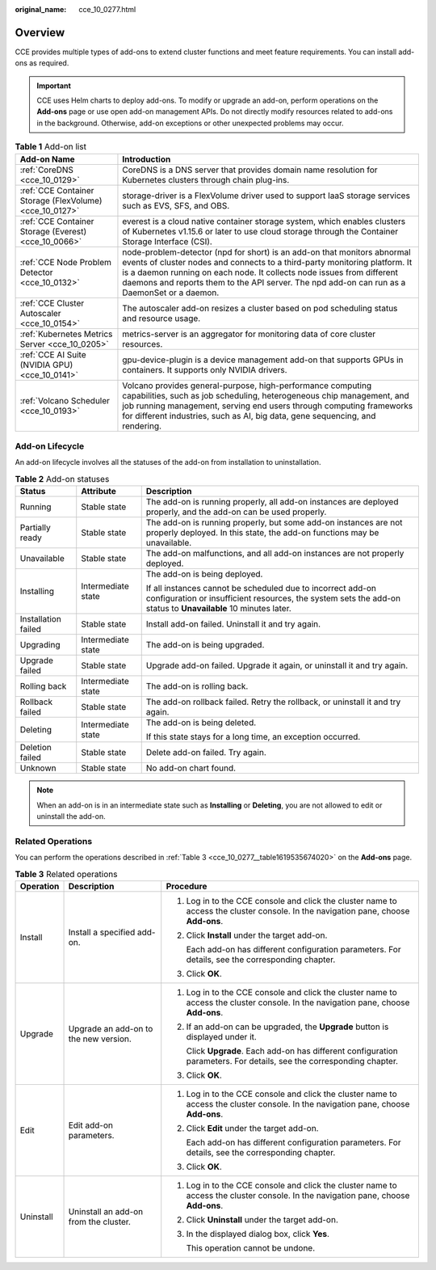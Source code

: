 :original_name: cce_10_0277.html

.. _cce_10_0277:

Overview
========

CCE provides multiple types of add-ons to extend cluster functions and meet feature requirements. You can install add-ons as required.

.. important::

   CCE uses Helm charts to deploy add-ons. To modify or upgrade an add-on, perform operations on the **Add-ons** page or use open add-on management APIs. Do not directly modify resources related to add-ons in the background. Otherwise, add-on exceptions or other unexpected problems may occur.

.. table:: **Table 1** Add-on list

   +---------------------------------------------------------+---------------------------------------------------------------------------------------------------------------------------------------------------------------------------------------------------------------------------------------------------------------------------------------------------------------------------------+
   | Add-on Name                                             | Introduction                                                                                                                                                                                                                                                                                                                    |
   +=========================================================+=================================================================================================================================================================================================================================================================================================================================+
   | :ref:`CoreDNS <cce_10_0129>`                            | CoreDNS is a DNS server that provides domain name resolution for Kubernetes clusters through chain plug-ins.                                                                                                                                                                                                                    |
   +---------------------------------------------------------+---------------------------------------------------------------------------------------------------------------------------------------------------------------------------------------------------------------------------------------------------------------------------------------------------------------------------------+
   | :ref:`CCE Container Storage (FlexVolume) <cce_10_0127>` | storage-driver is a FlexVolume driver used to support IaaS storage services such as EVS, SFS, and OBS.                                                                                                                                                                                                                          |
   +---------------------------------------------------------+---------------------------------------------------------------------------------------------------------------------------------------------------------------------------------------------------------------------------------------------------------------------------------------------------------------------------------+
   | :ref:`CCE Container Storage (Everest) <cce_10_0066>`    | everest is a cloud native container storage system, which enables clusters of Kubernetes v1.15.6 or later to use cloud storage through the Container Storage Interface (CSI).                                                                                                                                                   |
   +---------------------------------------------------------+---------------------------------------------------------------------------------------------------------------------------------------------------------------------------------------------------------------------------------------------------------------------------------------------------------------------------------+
   | :ref:`CCE Node Problem Detector <cce_10_0132>`          | node-problem-detector (npd for short) is an add-on that monitors abnormal events of cluster nodes and connects to a third-party monitoring platform. It is a daemon running on each node. It collects node issues from different daemons and reports them to the API server. The npd add-on can run as a DaemonSet or a daemon. |
   +---------------------------------------------------------+---------------------------------------------------------------------------------------------------------------------------------------------------------------------------------------------------------------------------------------------------------------------------------------------------------------------------------+
   | :ref:`CCE Cluster Autoscaler <cce_10_0154>`             | The autoscaler add-on resizes a cluster based on pod scheduling status and resource usage.                                                                                                                                                                                                                                      |
   +---------------------------------------------------------+---------------------------------------------------------------------------------------------------------------------------------------------------------------------------------------------------------------------------------------------------------------------------------------------------------------------------------+
   | :ref:`Kubernetes Metrics Server <cce_10_0205>`          | metrics-server is an aggregator for monitoring data of core cluster resources.                                                                                                                                                                                                                                                  |
   +---------------------------------------------------------+---------------------------------------------------------------------------------------------------------------------------------------------------------------------------------------------------------------------------------------------------------------------------------------------------------------------------------+
   | :ref:`CCE AI Suite (NVIDIA GPU) <cce_10_0141>`          | gpu-device-plugin is a device management add-on that supports GPUs in containers. It supports only NVIDIA drivers.                                                                                                                                                                                                              |
   +---------------------------------------------------------+---------------------------------------------------------------------------------------------------------------------------------------------------------------------------------------------------------------------------------------------------------------------------------------------------------------------------------+
   | :ref:`Volcano Scheduler <cce_10_0193>`                  | Volcano provides general-purpose, high-performance computing capabilities, such as job scheduling, heterogeneous chip management, and job running management, serving end users through computing frameworks for different industries, such as AI, big data, gene sequencing, and rendering.                                    |
   +---------------------------------------------------------+---------------------------------------------------------------------------------------------------------------------------------------------------------------------------------------------------------------------------------------------------------------------------------------------------------------------------------+

Add-on Lifecycle
----------------

An add-on lifecycle involves all the statuses of the add-on from installation to uninstallation.

.. table:: **Table 2** Add-on statuses

   +-----------------------+-----------------------+------------------------------------------------------------------------------------------------------------------------------------------------------------------------------+
   | Status                | Attribute             | Description                                                                                                                                                                  |
   +=======================+=======================+==============================================================================================================================================================================+
   | Running               | Stable state          | The add-on is running properly, all add-on instances are deployed properly, and the add-on can be used properly.                                                             |
   +-----------------------+-----------------------+------------------------------------------------------------------------------------------------------------------------------------------------------------------------------+
   | Partially ready       | Stable state          | The add-on is running properly, but some add-on instances are not properly deployed. In this state, the add-on functions may be unavailable.                                 |
   +-----------------------+-----------------------+------------------------------------------------------------------------------------------------------------------------------------------------------------------------------+
   | Unavailable           | Stable state          | The add-on malfunctions, and all add-on instances are not properly deployed.                                                                                                 |
   +-----------------------+-----------------------+------------------------------------------------------------------------------------------------------------------------------------------------------------------------------+
   | Installing            | Intermediate state    | The add-on is being deployed.                                                                                                                                                |
   |                       |                       |                                                                                                                                                                              |
   |                       |                       | If all instances cannot be scheduled due to incorrect add-on configuration or insufficient resources, the system sets the add-on status to **Unavailable** 10 minutes later. |
   +-----------------------+-----------------------+------------------------------------------------------------------------------------------------------------------------------------------------------------------------------+
   | Installation failed   | Stable state          | Install add-on failed. Uninstall it and try again.                                                                                                                           |
   +-----------------------+-----------------------+------------------------------------------------------------------------------------------------------------------------------------------------------------------------------+
   | Upgrading             | Intermediate state    | The add-on is being upgraded.                                                                                                                                                |
   +-----------------------+-----------------------+------------------------------------------------------------------------------------------------------------------------------------------------------------------------------+
   | Upgrade failed        | Stable state          | Upgrade add-on failed. Upgrade it again, or uninstall it and try again.                                                                                                      |
   +-----------------------+-----------------------+------------------------------------------------------------------------------------------------------------------------------------------------------------------------------+
   | Rolling back          | Intermediate state    | The add-on is rolling back.                                                                                                                                                  |
   +-----------------------+-----------------------+------------------------------------------------------------------------------------------------------------------------------------------------------------------------------+
   | Rollback failed       | Stable state          | The add-on rollback failed. Retry the rollback, or uninstall it and try again.                                                                                               |
   +-----------------------+-----------------------+------------------------------------------------------------------------------------------------------------------------------------------------------------------------------+
   | Deleting              | Intermediate state    | The add-on is being deleted.                                                                                                                                                 |
   |                       |                       |                                                                                                                                                                              |
   |                       |                       | If this state stays for a long time, an exception occurred.                                                                                                                  |
   +-----------------------+-----------------------+------------------------------------------------------------------------------------------------------------------------------------------------------------------------------+
   | Deletion failed       | Stable state          | Delete add-on failed. Try again.                                                                                                                                             |
   +-----------------------+-----------------------+------------------------------------------------------------------------------------------------------------------------------------------------------------------------------+
   | Unknown               | Stable state          | No add-on chart found.                                                                                                                                                       |
   +-----------------------+-----------------------+------------------------------------------------------------------------------------------------------------------------------------------------------------------------------+

.. note::

   When an add-on is in an intermediate state such as **Installing** or **Deleting**, you are not allowed to edit or uninstall the add-on.

Related Operations
------------------

You can perform the operations described in :ref:`Table 3 <cce_10_0277__table1619535674020>` on the **Add-ons** page.

.. _cce_10_0277__table1619535674020:

.. table:: **Table 3** Related operations

   +-----------------------+---------------------------------------+------------------------------------------------------------------------------------------------------------------------------------+
   | Operation             | Description                           | Procedure                                                                                                                          |
   +=======================+=======================================+====================================================================================================================================+
   | Install               | Install a specified add-on.           | #. Log in to the CCE console and click the cluster name to access the cluster console. In the navigation pane, choose **Add-ons**. |
   |                       |                                       |                                                                                                                                    |
   |                       |                                       | #. Click **Install** under the target add-on.                                                                                      |
   |                       |                                       |                                                                                                                                    |
   |                       |                                       |    Each add-on has different configuration parameters. For details, see the corresponding chapter.                                 |
   |                       |                                       |                                                                                                                                    |
   |                       |                                       | #. Click **OK**.                                                                                                                   |
   +-----------------------+---------------------------------------+------------------------------------------------------------------------------------------------------------------------------------+
   | Upgrade               | Upgrade an add-on to the new version. | #. Log in to the CCE console and click the cluster name to access the cluster console. In the navigation pane, choose **Add-ons**. |
   |                       |                                       |                                                                                                                                    |
   |                       |                                       | #. If an add-on can be upgraded, the **Upgrade** button is displayed under it.                                                     |
   |                       |                                       |                                                                                                                                    |
   |                       |                                       |    Click **Upgrade**. Each add-on has different configuration parameters. For details, see the corresponding chapter.              |
   |                       |                                       |                                                                                                                                    |
   |                       |                                       | #. Click **OK**.                                                                                                                   |
   +-----------------------+---------------------------------------+------------------------------------------------------------------------------------------------------------------------------------+
   | Edit                  | Edit add-on parameters.               | #. Log in to the CCE console and click the cluster name to access the cluster console. In the navigation pane, choose **Add-ons**. |
   |                       |                                       |                                                                                                                                    |
   |                       |                                       | #. Click **Edit** under the target add-on.                                                                                         |
   |                       |                                       |                                                                                                                                    |
   |                       |                                       |    Each add-on has different configuration parameters. For details, see the corresponding chapter.                                 |
   |                       |                                       |                                                                                                                                    |
   |                       |                                       | #. Click **OK**.                                                                                                                   |
   +-----------------------+---------------------------------------+------------------------------------------------------------------------------------------------------------------------------------+
   | Uninstall             | Uninstall an add-on from the cluster. | #. Log in to the CCE console and click the cluster name to access the cluster console. In the navigation pane, choose **Add-ons**. |
   |                       |                                       |                                                                                                                                    |
   |                       |                                       | #. Click **Uninstall** under the target add-on.                                                                                    |
   |                       |                                       |                                                                                                                                    |
   |                       |                                       | #. In the displayed dialog box, click **Yes**.                                                                                     |
   |                       |                                       |                                                                                                                                    |
   |                       |                                       |    This operation cannot be undone.                                                                                                |
   +-----------------------+---------------------------------------+------------------------------------------------------------------------------------------------------------------------------------+
